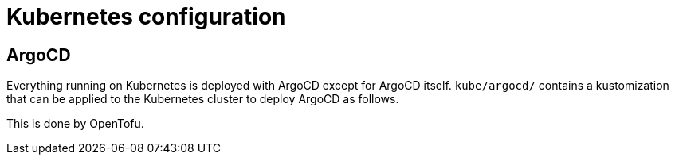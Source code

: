 = Kubernetes configuration

== ArgoCD

Everything running on Kubernetes is deployed with ArgoCD except for ArgoCD
itself. `kube/argocd/` contains a kustomization that can be applied to the
Kubernetes cluster to deploy ArgoCD as follows.

This is done by OpenTofu.
